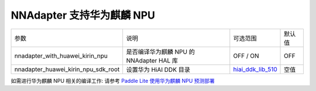 NNAdapter 支持华为麒麟 NPU
~~~~~~~~~~~~~~~~~~~~~~~~~~

.. list-table::

   * - 参数
     - 说明
     - 可选范围
     - 默认值
   * - nnadapter_with_huawei_kirin_npu
     - 是否编译华为麒麟 NPU 的 NNAdapter HAL 库
     - OFF / ON
     - OFF
   * - nnadapter_huawei_kirin_npu_sdk_root
     - 设置华为 HiAI DDK 目录
     - `hiai_ddk_lib_510 <https://paddlelite-demo.bj.bcebos.com/devices/huawei/kirin/hiai_ddk_lib_510.tar.gz>`_
     - 空值

如需进行华为麒麟 NPU 相关的编译工作: 请参考 `Paddle Lite 使用华为麒麟 NPU 预测部署 <https://paddle-lite.readthedocs.io/zh/develop/demo_guides/huawei_kirin_npu.html>`_